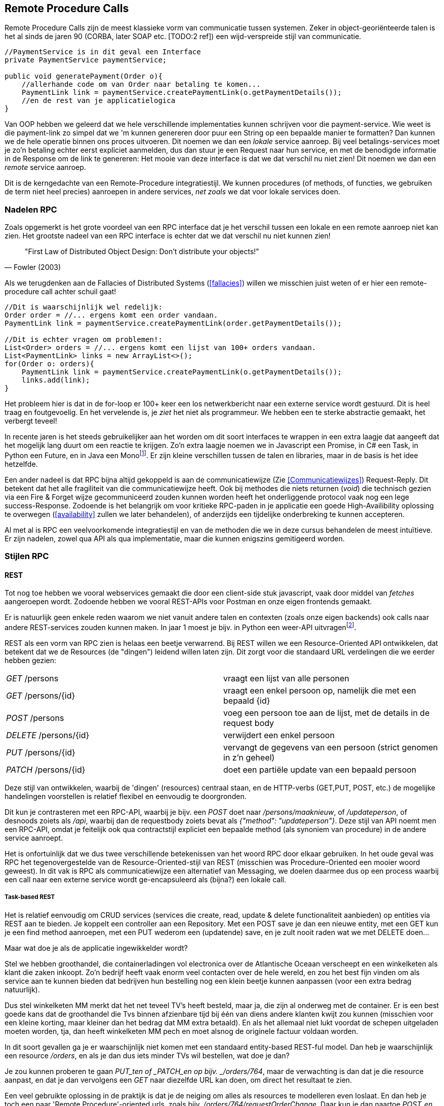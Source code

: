 == Remote Procedure Calls

Remote Procedure Calls zijn de meest klassieke vorm van communicatie tussen systemen. Zeker in object-georiënteerde talen is het al sinds de jaren 90 (CORBA, later SOAP etc. [TODO:2 ref]) een wijd-verspreide stijl van communicatie.

[source, java]
----
//PaymentService is in dit geval een Interface
private PaymentService paymentService;

public void generatePayment(Order o){
    //allerhande code om van Order naar betaling te komen...
    PaymentLink link = paymentService.createPaymentLink(o.getPaymentDetails());
    //en de rest van je applicatielogica
}

----

Van OOP hebben we geleerd dat we hele verschillende implementaties kunnen schrijven voor die payment-service. Wie weet is die payment-link zo simpel dat we 'm kunnen genereren door puur een String op een bepaalde manier te formatten? Dan kunnen we de hele operatie binnen ons proces uitvoeren. Dit noemen we dan een _lokale_ service aanroep.
Bij veel betalings-services moet je zo'n betaling echter eerst expliciet aanmelden, dus dan stuur je een Request naar hun service, en met de benodigde informatie in de Response om de link te genereren: Het mooie van deze interface is dat we dat verschil nu niet zien! Dit noemen we dan een _remote_ service aanroep.

Dit is de kerngedachte van een Remote-Procedure integratiestijl. We kunnen procedures (of methods, of functies, we gebruiken de term niet heel precies) aanroepen in andere services, _net zoals_ we dat voor lokale services doen.

=== Nadelen RPC

Zoals opgemerkt is het grote voordeel van een RPC interface dat je het verschil tussen een lokale en een remote aanroep niet kan zien. Het grootste nadeel van een RPC interface is echter dat we dat verschil nu niet kunnen zien!

[quote, Fowler (2003)]
"First Law of Distributed Object Design: Don't distribute your objects!"

Als we terugdenken aan de Fallacies of Distributed Systems (<<fallacies>>) willen we misschien juist weten of er hier een remote-procedure call achter schuil gaat!

[source, java]
----
//Dit is waarschijnlijk wel redelijk:
Order order = //... ergens komt een order vandaan.
PaymentLink link = paymentService.createPaymentLink(order.getPaymentDetails());

//Dit is echter vragen om problemen!:
List<Order> orders = //... ergens komt een lijst van 100+ orders vandaan.
List<PaymentLink> links = new ArrayList<>();
for(Order o: orders){
    PaymentLink link = paymentService.createPaymentLink(o.getPaymentDetails());
    links.add(link);
}

----

Het probleem hier is dat in de for-loop er 100+ keer een los netwerkbericht naar een externe service wordt gestuurd. Dit is heel traag en foutgevoelig. En het vervelende is, je _ziet_ het niet als programmeur. We hebben een te sterke abstractie gemaakt, het verbergt teveel!

In recente jaren is het steeds gebruikelijker aan het worden om dit soort interfaces te wrappen in een extra laagje dat aangeeft dat het mogelijk lang duurt om een reactie te krijgen. Zo'n extra laagje noemen we in Javascript een Promise, in C# een Task, in Python een Future, en in Java een Monofootnote:[Java heeft meerdere populaire libraries, zoals Project Reactor, of RXJava. Het heet overal net iets anders. Spring gebruikt Reactor, en die noemt het een Mono.]. Er zijn kleine verschillen tussen de talen en libraries, maar in de basis is het idee hetzelfde.

Een ander nadeel is dat RPC bijna altijd gekoppeld is aan de communicatiewijze (Zie <<Communicatiewijzes>>) Request-Reply. Dit betekent dat het alle fragiliteit van die communicatiewijze heeft. Ook bij methodes die niets returnen (_void_) die technisch gezien via een Fire & Forget wijze gecommuniceerd zouden kunnen worden heeft het onderliggende protocol vaak nog een lege success-Response. Zodoende is het belangrijk om voor kritieke RPC-paden in je applicatie een goede High-Availibility oplossing te overwegen (<<availability>> zullen we later behandelen), of anderzijds een tijdelijke onderbreking te kunnen accepteren.

Al met al is RPC een veelvoorkomende integratiestijl en van de methoden die we in deze cursus behandelen de meest intuïtieve. Er zijn nadelen, zowel qua API als qua implementatie, maar die kunnen enigszins gemitigeerd worden.

=== Stijlen RPC

==== REST

Tot nog toe hebben we vooral webservices gemaakt die door een client-side stuk javascript, vaak door middel van _fetches_ aangeroepen wordt. Zodoende hebben we vooral REST-APIs voor Postman en onze eigen frontends gemaakt.

Er is natuurlijk geen enkele reden waarom we niet vanuit andere talen en contexten (zoals onze eigen backends) ook calls naar andere REST-services zouden kunnen maken. In jaar 1 moest je bijv. in Python een weer-API uitvragenfootnote:[Of zoiets, de opdracht wil nog wel eens veranderen].

REST als een vorm van RPC zien is helaas een beetje verwarrend. Bij REST willen we een Resource-Oriented API ontwikkelen, dat betekent dat we de Resources (de "dingen") leidend willen laten zijn. Dit zorgt voor die standaard URL verdelingen die we eerder hebben gezien:

[cols="1,1"]
|===
|_GET_ /persons
|vraagt een lijst van alle personen

|_GET_ /persons/{id}
|vraagt een enkel persoon op, namelijk die met een bepaald {id}

|_POST_ /persons
|voeg een persoon toe aan de lijst, met de details in de request body

|_DELETE_ /persons/{id}
|verwijdert een enkel persoon

|_PUT_ /persons/{id}
|vervangt de gegevens van een persoon (strict genomen in z'n geheel)

|_PATCH_ /persons/{id}
|doet een partiële update van een bepaald persoon

|===

Deze stijl van ontwikkelen, waarbij de 'dingen' (resources) centraal staan, en de HTTP-verbs (GET,PUT, POST, etc.) de mogelijke handelingen voorstellen is relatief flexibel en eenvoudig te doorgronden.

Dit kun je contrasteren met een RPC-API, waarbij je bijv. een _POST_ doet naar _/persons/maaknieuw_, of _/updateperson_, of desnoods zoiets als _/api_, waarbij dan de requestbody zoiets bevat als _{"method": "updateperson"}_. Deze stijl van API noemt men een RPC-API, omdat je feitelijk ook qua contractstijl expliciet een bepaalde method (als synoniem van procedure) in de andere service aanroept. 

Het is onfortuinlijk dat we dus twee verschillende betekenissen van het woord RPC door elkaar gebruiken. In het oude geval was RPC het tegenovergestelde van de Resource-Oriented-stijl van REST (misschien was Procedure-Oriented een mooier woord geweest). In dit vak is RPC als communicatiewijze een alternatief van Messaging, we doelen daarmee dus op een process waarbij een call naar een externe  service wordt ge-encapsuleerd als (bijna?) een lokale call.


===== Task-based REST

Het is relatief eenvoudig om CRUD services (services die create, read, update & delete functionaliteit aanbieden) op entities via REST aan te bieden. Je koppelt een controller aan een Repository. Met een POST save je dan een nieuwe entity, met een GET kun je een find method aanroepen, met een PUT wederom een (updatende) save, en je zult nooit raden wat we met DELETE doen...

Maar wat doe je als de applicatie ingewikkelder wordt?

Stel we hebben groothandel, die containerladingen vol electronica over de Atlantische Oceaan verscheept en een winkelketen als klant die zaken inkoopt. Zo'n bedrijf heeft vaak enorm veel contacten over de hele wereld, en zou het best fijn vinden om als service aan te kunnen bieden dat bedrijven hun bestelling nog een klein beetje kunnen aanpassen (voor een extra bedrag natuurlijk).

Dus stel winkelketen MM merkt dat het net teveel TV's heeft besteld, maar ja, die zijn al onderweg met de container. Er is een best goede kans dat de groothandel die Tvs binnen afzienbare tijd bij één van diens andere klanten kwijt zou kunnen (misschien voor een kleine korting, maar kleiner dan het bedrag dat MM extra betaald). En als het allemaal niet lukt voordat de schepen uitgeladen moeten worden, tja, dan heeft winkelketen MM pech en moet alsnog de originele factuur voldaan worden.

In dit soort gevallen ga je er waarschijnlijk niet komen met een standaard entity-based REST-ful model. Dan heb je waarschijnlijk een resource _/orders_, en als je dan dus iets minder TVs wil bestellen, wat doe je dan?

Je zou kunnen proberen te gaan _PUT_ten of _PATCH_en op bijv. _/orders/764_, maar de verwachting is dan dat je die resource aanpast, en dat je dan vervolgens een _GET_ naar diezelfde URL kan doen, om direct het resultaat te zien.

Een veel gebruikte oplossing in de praktijk is dat je de neiging om alles als resources te modelleren even loslaat. En dan heb je toch een paar 'Remote Procedure'-oriented urls, zoals bijv. _/orders/764/requestOrderChange_. Daar kun je dan naartoe _POST_en (want _POST_ heeft de minste regels), en dan krijg je een result terug (de REST regels hebben we toch al opgegeven, dus je kunt doen wat je wil). Aangezien het overduidelijk geen RESTful url is, is er ook geen verwachting dat een _GET_ naar _/orders/764/requestOrderChange_ iets nuttigs gaat opleveren.

Maar kan het niet netter? Een relatief simpele manier is om er 'even anders tegenaan te kijken'. Nu maken we van onze entities de resources, maar wat als we juist van onze usecases de resources maken? We zouden 'de verzochte wijzigingen aan een order' als resource kunnen bestempelen: _/orders/764/orderChanges_. Als dit de resource is, dan kunnen wijzigingsverzoeken ge_POST_ worden, vervolgens krijgen we volgens RESTful standaarden een Location-header terug, en kunnen we op zeg _/orders/764/changes/1_ kijken wat de status is van die wijziging. We zouden 'm zelfs kunnen proberen te _PUT_en (nog meer TVs!) of _DELETE_n (toch maar geen extra TVs). Kortom, niet alleen de originele usecase heeft een plekje gekregen, maar ons ontwerp bedelt ons om nog meer handige functionaliteit te implementeren!

Uiteraard zullen er altijd een paar vreemde eenden overblijven. Het meest bekende voorbeeld zien we op urls als _/login_ en _/logout_. Dit heeft z'n grondvesten in het feit dat naast de REST-structuur, we ook nog de klassieke HTML-paginas hebben. Daar kan men een formulier (<form>) definiëren, en dat vervolgens opsturen naar een url middels een POST. De login use-case past prima in zo'n 'formulier-verwerkings'-stroom, maar niet in een standaard Resource-oriented setup. We POSTen er welliswaar iets naartoe, maar het voelt niet logisch om vervolgens een lijst van logins te krijgen als je een _GET_ doet naar _/login_. 

Het organiseren van je applicatie in resources (zowel entities, als usecases, of acties) is dus een goede richtlijn, en er zullen altijd een paar uitzonderingen blijven. Soms heb je ook gewoon meer tijd nodig om de juiste resources te ontdekken, dus blijf vooral niet geforceerd proberen overal resources van te maken. Gebruik het als het past. 

===== Richardson Maturity Model

==== SOAP & GRPC

SOAP is een oud RPC-protocol waarbij we lijvige XML-documenten sturen als Request en Response. Deze werden meestal over HTTP verstuurd, maar soms ook over andere communicatiemedia. Bij SOAP (en GRPC) is het basisidee dat er een programmeertaal-onafhankelijke service definition file is (een WSDL file voor SOAP, een Protobuf file voor GRPC), waaruit voor meerdere programmeertalen een skelet van code gegenereerd kan worden voor elke operatie die de service aanbiedt, of elke data-structuur die als parameter of return-waarde dient voor deze operaties.

Op zich is dit geen gek idee. Het is dus jammer dat dit bij SOAP een beetje stuk liep op het feit dat elke programmeertaal dit skelet -net- even anders genereerde, waardoor het in de praktijk toch een hele hoop gedoe was om verschillende talen met elkaar te laten praten.

GRPC gebruikt geen XML, maar Protobuf over (de lower-level delen van ) het HTTP/2 protocol. In de basis heeft het veel overeenkomsten met SOAP, maar het is een heel stuk efficienter (en ook efficienter dan bijv. REST). Tot nu toe lijkt het drama qua implementaties van SOAP achterwege te blijven, maar dat komt waarschijnlijk voornamelijk omdat de organisatie achter GRPC (Google RPC) bijna alle clients zelf gebouwd en ge-opensourced heeft.

Een nadeel is dat er geen goede (browser-)javascript SOAP of GRPC clients zijn, dus deze protocollen zijn voor server-server communicatie.

[TODO:2 voorbeelden!]


==== GraphQL

GraphQL is een project van Facebook waarin je een bepaald datamodel direct kan exposen als API. Dus je maakt een datamodel, en je hebt maar één endpoint nodig om vervolgens je clients zelf hun eigen queries en operaties te laten schrijven.

Dit is tegelijkertijd de grootste kracht, en de grootste zwakte. Het is superflexibel, maar het is ook verdraaid lastig om alle mogelijke queries performant te houden.

[TODO:2 voorbeelden!]

[#multipom]
=== Multi-project-POMs (Java-specifiek)

==== Maven refresher

==== Gespleten POMs, BOMs, en meer


